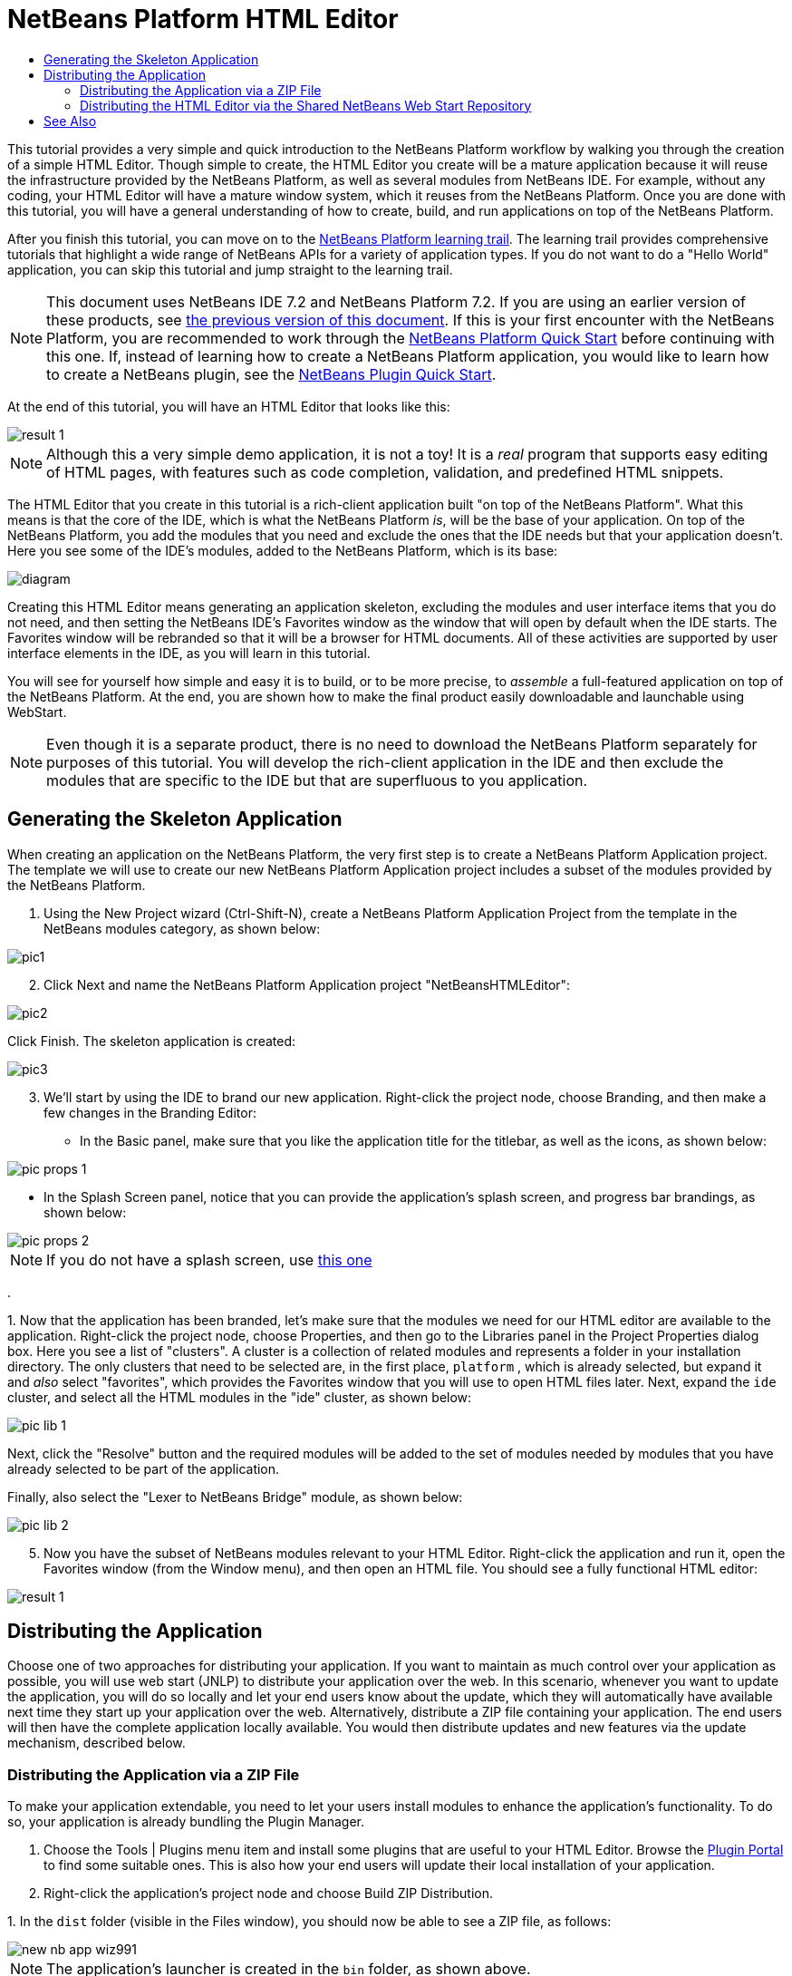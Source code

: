 // 
//     Licensed to the Apache Software Foundation (ASF) under one
//     or more contributor license agreements.  See the NOTICE file
//     distributed with this work for additional information
//     regarding copyright ownership.  The ASF licenses this file
//     to you under the Apache License, Version 2.0 (the
//     "License"); you may not use this file except in compliance
//     with the License.  You may obtain a copy of the License at
// 
//       http://www.apache.org/licenses/LICENSE-2.0
// 
//     Unless required by applicable law or agreed to in writing,
//     software distributed under the License is distributed on an
//     "AS IS" BASIS, WITHOUT WARRANTIES OR CONDITIONS OF ANY
//     KIND, either express or implied.  See the License for the
//     specific language governing permissions and limitations
//     under the License.
//

= NetBeans Platform HTML Editor
:jbake-type: platform_tutorial
:jbake-tags: tutorials 
:jbake-status: published
:syntax: true
:source-highlighter: pygments
:toc: left
:toc-title:
:icons: font
:experimental:
:description: NetBeans Platform HTML Editor - Apache NetBeans
:keywords: Apache NetBeans Platform, Platform Tutorials, NetBeans Platform HTML Editor

This tutorial provides a very simple and quick introduction to the NetBeans Platform workflow by walking you through the creation of a simple HTML Editor. Though simple to create, the HTML Editor you create will be a mature application because it will reuse the infrastructure provided by the NetBeans Platform, as well as several modules from NetBeans IDE. For example, without any coding, your HTML Editor will have a mature window system, which it reuses from the NetBeans Platform. Once you are done with this tutorial, you will have a general understanding of how to create, build, and run applications on top of the NetBeans Platform.

After you finish this tutorial, you can move on to the  link:https://netbeans.apache.org/kb/docs/platform.html[NetBeans Platform learning trail]. The learning trail provides comprehensive tutorials that highlight a wide range of NetBeans APIs for a variety of application types. If you do not want to do a "Hello World" application, you can skip this tutorial and jump straight to the learning trail.

NOTE:  This document uses NetBeans IDE 7.2 and NetBeans Platform 7.2. If you are using an earlier version of these products, see  link:71/nbm-htmleditor.html[the previous version of this document]. If this is your first encounter with the NetBeans Platform, you are recommended to work through the  link:nbm-quick-start.html[NetBeans Platform Quick Start] before continuing with this one. If, instead of learning how to create a NetBeans Platform application, you would like to learn how to create a NetBeans plugin, see the  link:nbm-google.html[NetBeans Plugin Quick Start].








At the end of this tutorial, you will have an HTML Editor that looks like this:


image::images/result-1.png[]

NOTE:  Although this a very simple demo application, it is not a toy! It is a _real_ program that supports easy editing of HTML pages, with features such as code completion, validation, and predefined HTML snippets.

The HTML Editor that you create in this tutorial is a rich-client application built "on top of the NetBeans Platform". What this means is that the core of the IDE, which is what the NetBeans Platform _is_, will be the base of your application. On top of the NetBeans Platform, you add the modules that you need and exclude the ones that the IDE needs but that your application doesn't. Here you see some of the IDE's modules, added to the NetBeans Platform, which is its base:


image::images/diagram.png[]

Creating this HTML Editor means generating an application skeleton, excluding the modules and user interface items that you do not need, and then setting the NetBeans IDE's Favorites window as the window that will open by default when the IDE starts. The Favorites window will be rebranded so that it will be a browser for HTML documents. All of these activities are supported by user interface elements in the IDE, as you will learn in this tutorial.

You will see for yourself how simple and easy it is to build, or to be more precise, to _assemble_ a full-featured application on top of the NetBeans Platform. At the end, you are shown how to make the final product easily downloadable and launchable using WebStart.

NOTE:  Even though it is a separate product, there is no need to download the NetBeans Platform separately for purposes of this tutorial. You will develop the rich-client application in the IDE and then exclude the modules that are specific to the IDE but that are superfluous to you application.


== Generating the Skeleton Application

When creating an application on the NetBeans Platform, the very first step is to create a NetBeans Platform Application project. The template we will use to create our new NetBeans Platform Application project includes a subset of the modules provided by the NetBeans Platform.


[start=1]
1. Using the New Project wizard (Ctrl-Shift-N), create a NetBeans Platform Application Project from the template in the NetBeans modules category, as shown below:


image::images/pic1.png[]


[start=2]
1. Click Next and name the NetBeans Platform Application project "NetBeansHTMLEditor":


image::images/pic2.png[]

Click Finish. The skeleton application is created:


image::images/pic3.png[]


[start=3]
1. We'll start by using the IDE to brand our new application. Right-click the project node, choose Branding, and then make a few changes in the Branding Editor:

* In the Basic panel, make sure that you like the application title for the titlebar, as well as the icons, as shown below:



image::images/pic-props-1.png[]

* In the Splash Screen panel, notice that you can provide the application's splash screen, and progress bar brandings, as shown below:



image::images/pic-props-2.png[]


NOTE:  If you do not have a splash screen, use  link:images/splash.gif[this one]

.

[start=4]
1. 
Now that the application has been branded, let's make sure that the modules we need for our HTML editor are available to the application. Right-click the project node, choose Properties, and then go to the Libraries panel in the Project Properties dialog box. Here you see a list of "clusters". A cluster is a collection of related modules and represents a folder in your installation directory. The only clusters that need to be selected are, in the first place,  ``platform`` , which is already selected, but expand it and _also_ select "favorites", which provides the Favorites window that you will use to open HTML files later. Next, expand the  ``ide``  cluster, and select all the HTML modules in the "ide" cluster, as shown below:


image::images/pic-lib-1.png[]

Next, click the "Resolve" button and the required modules will be added to the set of modules needed by modules that you have already selected to be part of the application.

Finally, also select the "Lexer to NetBeans Bridge" module, as shown below:


image::images/pic-lib-2.png[]


[start=5]
1. Now you have the subset of NetBeans modules relevant to your HTML Editor. Right-click the application and run it, open the Favorites window (from the Window menu), and then open an HTML file. You should see a fully functional HTML editor:


image::images/result-1.png[]


== Distributing the Application

Choose one of two approaches for distributing your application. If you want to maintain as much control over your application as possible, you will use web start (JNLP) to distribute your application over the web. In this scenario, whenever you want to update the application, you will do so locally and let your end users know about the update, which they will automatically have available next time they start up your application over the web. Alternatively, distribute a ZIP file containing your application. The end users will then have the complete application locally available. You would then distribute updates and new features via the update mechanism, described below.


=== Distributing the Application via a ZIP File

To make your application extendable, you need to let your users install modules to enhance the application's functionality. To do so, your application is already bundling the Plugin Manager.


[start=1]
1. Choose the Tools | Plugins menu item and install some plugins that are useful to your HTML Editor. Browse the  link:http://plugins.netbeans.org/PluginPortal/[Plugin Portal] to find some suitable ones. This is also how your end users will update their local installation of your application.

[start=2]
1. Right-click the application's project node and choose Build ZIP Distribution.

[start=3]
1. 
In the  ``dist``  folder (visible in the Files window), you should now be able to see a ZIP file, as follows:


image::images/new-nb-app-wiz991.png[]

NOTE:  The application's launcher is created in the  ``bin``  folder, as shown above.


=== Distributing the HTML Editor via the Shared NetBeans Web Start Repository

Instead of distributing a ZIP file, let's prepare for a webstart distribution by finetuning the  ``master.jnlp``  file that is generated the first time you start the application via "Run JNLP Application". Even though it does the job, it is not yet ready for distribution. At the very least, you need to change the information section to provide better descriptions and icons.

Another change to the standard JNLP infrastructure is the use of a shared JNLP repository on www.netbeans.org. By default, the JNLP application generated for a suite always contains all its modules as well as all the modules it depends on. This may be useful for intranet usage, but it is a bit less practical for wide internet use. When on the internet, it is much better if all the applications built on the NetBeans Platform refer to one repository of NetBeans modules, which means that such modules are shared and do not need to be downloaded more than once.

There is such a repository for NetBeans Platform. It does not contain all the modules that NetBeans IDE has, but it contains enough to make most of non-IDE applications like our HTML Editor possible. To use the repository, you only need to modify the application's  ``platform.properties``  by adding the correct URL:


[source,java]
----

# share the libraries from common repository on netbeans.org
# this URL is for release72 JNLP files:
jnlp.platform.codebase=http://bits.netbeans.org/7.2/jnlp/
            
----

Similarly, for 7.1:


[source,java]
----

# share the libraries from common repository on netbeans.org
# this URL is for release71 JNLP files:
jnlp.platform.codebase=http://bits.netbeans.org/7.1/jnlp/
            
----

Similarly, for 7.0:


[source,java]
----

# share the libraries from common repository on netbeans.org
# this URL is for release70 JNLP files:
jnlp.platform.codebase=http://bits.netbeans.org/7.0/jnlp/
            
----

Similarly, for 6.9:


[source,java]
----

# share the libraries from common repository on netbeans.org
# this URL is for release69 JNLP files:
jnlp.platform.codebase=http://bits.netbeans.org/6.9/jnlp/
            
----

As soon as the application is started as a JNLP application, all its shared plug-in modules are going to be loaded from netbeans.org and shared with other applications doing the same.

link:http://netbeans.apache.org/community/mailing-lists.html[Send Us Your Feedback]


== See Also

This concludes the NetBeans HTML Editor Tutorial. For more information about creating and developing applications on the NetBeans Platform, see the following resources:

*  link:https://netbeans.apache.org/kb/docs/platform.html[Other Related Tutorials]
*  link:https://bits.netbeans.org/dev/javadoc/[NetBeans API Javadoc]
